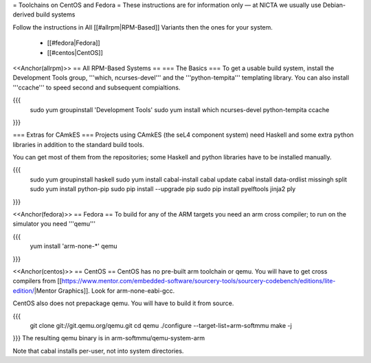 = Toolchains on CentOS and Fedora =
These instructions are for information only — at NICTA we usually use Debian-derived build systems

Follow the instructions in All [[#allrpm|RPM-Based]] Variants then the ones for your system.

 * [[#fedora|Fedora]]
 * [[#centos|CentOS]]


<<Anchor(allrpm)>>
== All RPM-Based Systems ==
=== The Basics ===
To get a usable build system, install the Development Tools group, '''which, ncurses-devel''' and the '''python-tempita''' templating library. You can also install '''ccache''' to speed second and subsequent compialtions.

{{{
  sudo yum groupinstall 'Development Tools'
  sudo yum install which ncurses-devel python-tempita ccache
}}}

=== Extras for CAmkES ===
Projects using CAmkES (the seL4 component system) need Haskell and some extra python libraries in addition to the standard build tools.

You can get most of them from the repositories; some Haskell and python libraries have to be installed manually.

{{{
  sudo yum groupinstall haskell
  sudo yum install cabal-install
  cabal update
  cabal install data-ordlist missingh split
  sudo yum install python-pip
  sudo pip install --upgrade pip
  sudo pip install pyelftools jinja2 ply
}}}

<<Anchor(fedora)>>
== Fedora ==
To build for any of the ARM targets you need an arm cross compiler; to run on the simulator you need '''qemu'''

{{{
  yum install 'arm-none-*' qemu
}}}

<<Anchor(centos)>>
== CentOS ==
CentOS has no pre-built arm toolchain or qemu. You will have to get cross compilers from [[https://www.mentor.com/embedded-software/sourcery-tools/sourcery-codebench/editions/lite-edition/|Mentor Graphics]]. Look for arm-none-eabi-gcc.

CentOS also does not prepackage qemu. You will have to build it from source.

{{{
  git clone git://git.qemu.org/qemu.git
  cd qemu
  ./configure --target-list=arm-softmmu
  make -j
}}}
The resulting qemu binary is in arm-softmmu/qemu-system-arm

Note that cabal installs per-user, not into system directories.
